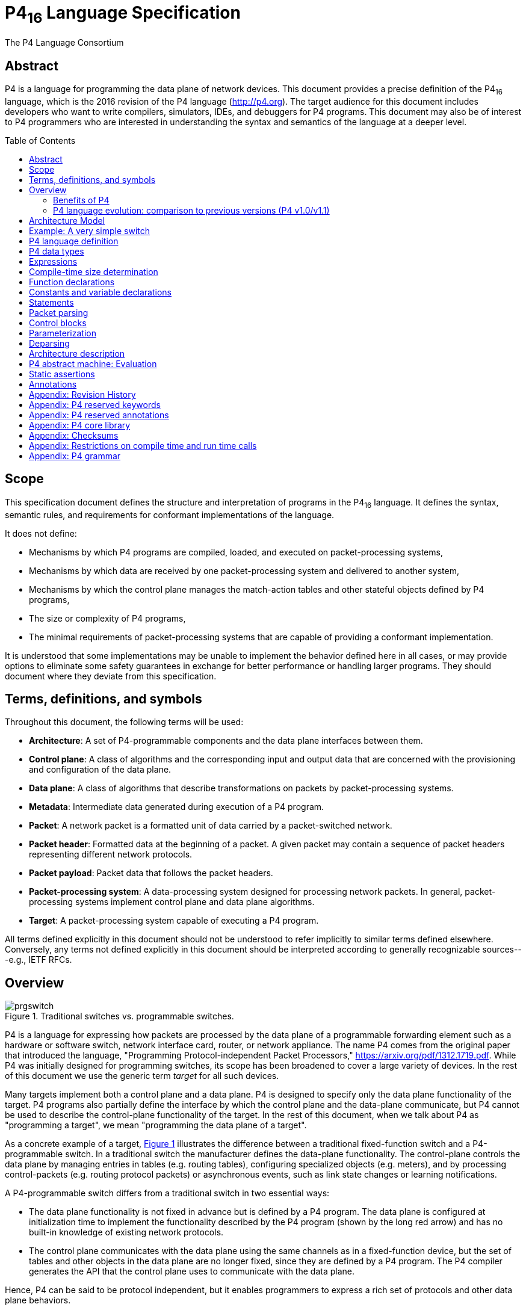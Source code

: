 = P4~16~ Language Specification
The P4 Language Consortium
:toc: macro
:toclevels: 5
:imagesdir: figs
:xrefstyle: short

== Abstract

P4 is a language for programming the data plane of network
devices. This document provides a precise definition of the P4~16~
language, which is the 2016 revision of the P4 language
(<http://p4.org>). The target audience for this document includes
developers who want to write compilers, simulators, IDEs, and
debuggers for P4 programs. This document may also be of interest to P4
programmers who are interested in understanding the syntax and
semantics of the language at a deeper level.

toc::[]

== Scope

This specification document defines the structure and interpretation
of programs in the P4~16~ language. It defines the syntax, semantic
rules, and requirements for conformant implementations of the
language.

It does not define:

* Mechanisms by which P4 programs are compiled, loaded, and executed
  on packet-processing systems,
* Mechanisms by which data are received by one packet-processing
  system and delivered to another system,
* Mechanisms by which the control plane manages the match-action
  tables and other stateful objects defined by P4 programs,
* The size or complexity of P4 programs,
* The minimal requirements of packet-processing systems that are
  capable of providing a conformant implementation.

It is understood that some implementations may be unable to implement
the behavior defined here in all cases, or may provide options to
eliminate some safety guarantees in exchange for better performance or
handling larger programs.  They should document where they deviate
from this specification.


== Terms, definitions, and symbols

Throughout this document, the following terms will be used:

* *Architecture*: A set of P4-programmable components and the data
  plane interfaces between them.
* *Control plane*: A class of algorithms and the corresponding input
  and output data that are concerned with the provisioning and
  configuration of the data plane.
* *Data plane*: A class of algorithms that describe transformations
  on packets by packet-processing systems.
* *Metadata*: Intermediate data generated during execution of a P4
  program.
* *Packet*: A network packet is a formatted unit of data carried by
  a packet-switched network.
* *Packet header*: Formatted data at the beginning of a packet. A
  given packet may contain a sequence of packet headers representing
  different network protocols.
* *Packet payload*: Packet data that follows the packet headers.
* *Packet-processing system*: A data-processing system designed
 for processing network packets. In general, packet-processing
  systems implement control plane and data plane algorithms.
* *Target*: A packet-processing system capable of executing a P4
  program.

All terms defined explicitly in this document should not be understood
to refer implicitly to similar terms defined elsewhere. Conversely, any terms not
defined explicitly in this document should be interpreted according to
generally recognizable sources---e.g., IETF RFCs.



== Overview

.Traditional switches vs. programmable switches.
[#fig-prgswitch]
image::prgswitch.png[]

P4 is a language for expressing how packets are processed by the data
plane of a programmable forwarding element such as a hardware or
software switch, network interface card, router, or network
appliance. The name P4 comes from the original paper that introduced
the language, "Programming Protocol-independent Packet Processors,"
<https://arxiv.org/pdf/1312.1719.pdf>. While P4 was initially designed
for programming switches, its scope has been broadened to cover a
large variety of devices. In the rest of this document we use the
generic term _target_ for all such devices.

Many targets implement both a control plane and a data plane. P4 is
designed to specify only the data plane functionality of the
target. P4 programs also partially define the interface by which the
control plane and the data-plane communicate, but P4 cannot be used to
describe the control-plane functionality of the target. In the rest of
this document, when we talk about P4 as "programming a target", we
mean "programming the data plane of a target".

As a concrete example of a target, <<fig-prgswitch>> illustrates
the difference between a traditional fixed-function switch and a
P4-programmable switch. In a traditional switch the manufacturer
defines the data-plane functionality. The control-plane controls the
data plane by managing entries in tables (e.g. routing tables),
configuring specialized objects (e.g. meters), and by processing
control-packets (e.g. routing protocol packets) or asynchronous
events, such as link state changes or learning notifications.

A P4-programmable switch differs from a traditional switch in two
essential ways:

* The data plane functionality is not fixed in advance but is defined
  by a P4 program. The data plane is configured at initialization
  time to implement the functionality described by the P4 program
  (shown by the long red arrow) and has no built-in knowledge of
  existing network protocols.
* The control plane communicates with the data plane using the same
  channels as in a fixed-function device, but the set of tables and
  other objects in the data plane are no longer fixed, since they are
  defined by a P4 program. The P4 compiler generates the API that the
  control plane uses to communicate with the data plane.

Hence, P4 can be said to be protocol independent, but it enables
programmers to express a rich set of protocols and other data plane
behaviors.

.Programming a target with P4.
[#fig-p4prg]
image::p4prg.png[]

The core abstractions provided by the P4 language are:

* *Header types* describe the format (the set of fields and
  their sizes) of each header within a packet.
* *Parsers* describe the permitted sequences of headers within
  received packets, how to identify those header sequences, and the
  headers and fields to extract from packets.
* *Tables* associate user-defined keys with actions. P4 tables
  generalize traditional switch tables; they can be used to implement
  routing tables, flow lookup tables, access-control lists, and other
  user-defined table types, including complex multi-variable decisions.
* *Actions* are code fragments that describe how packet header
  fields and metadata are manipulated. Actions can include data, which
  is supplied by the control-plane at runtime.
* *Match-action units* perform the following sequence of operations:
** Construct lookup keys from packet fields or computed metadata,
** Perform table lookup using the constructed key, choosing an action
   (including the associated data) to execute, and
** Finally, execute the selected action.
* *Control flow* expresses an imperative program that describes
  packet-processing on a target, including the data-dependent sequence
  of match-action unit invocations. Deparsing (packet reassembly) can
  also be performed using a control flow.
* *Extern objects* are architecture-specific constructs that can be
  manipulated by P4 programs through well-defined APIs, but whose
  internal behavior is hard-wired (e.g., checksum units) and hence not
  programmable using P4.
* *User-defined metadata*: user-defined data structures associated
  with each packet.
* *Intrinsic metadata*: metadata provided by the architecture
  associated with each packet---e.g., the input port where a packet
  has been received.

<<fig-p4prg>> shows a typical tool workflow when programming a
target using P4.

Target manufacturers provide the hardware or software implementation
framework, an architecture definition, and a P4 compiler for that
target. P4 programmers write programs for a specific architecture,
which defines a set of P4-programmable components on the target as
well as their external data plane interfaces.

Compiling a set of P4 programs produces two artifacts:

* a data plane configuration that implements the forwarding logic
  described in the input program and
* an API for managing the state of the data plane objects from the
  control plane

P4 is a domain-specific language that is designed to be implementable
on a large variety of targets including programmable network interface
cards, FPGAs, software switches, and hardware ASICs. As such, the
language is restricted to constructs that can be efficiently
implemented on all of these platforms.

Assuming a fixed cost for table lookup operations and interactions
with extern objects, all P4 programs (i.e., parsers and controls)
execute a constant number of operations for each byte of an input
packet received and analyzed. Although parsers may contain loops,
provided some header is extracted on each cycle, the packet itself
provides a bound on the total execution of the parser. In other words,
under these assumptions, the computational complexity of a P4 program
is linear in the total size of all headers, and never depends on the
size of the state accumulated while processing data (e.g., the number
of flows, or the total number of packets processed). These guarantees
are necessary (but not sufficient) for enabling fast packet processing
across a variety of targets.

_P4 conformance_ of a target is defined as follows: if a specific
target T supports only a subset of the P4 programming language, say
P4^T^, programs written in P4^T^ executed on the target should provide
the exact same behavior as is described in this document. Note that P4
conformant targets can provide arbitrary P4 language extensions and `extern`
elements.

=== Benefits of P4

Compared to state-of-the-art packet-processing systems (e.g., based on
writing microcode on top of custom hardware), P4 provides a number of
significant advantages:

* *Flexibility*: P4 makes many packet-forwarding policies
  expressible as programs, in contrast to traditional switches, which
  expose fixed-function forwarding engines to their users.
* *Expressiveness*: P4 can express sophisticated,
  hardware-independent packet processing algorithms using solely
  general-purpose operations and table look-ups. Such programs are
  portable across hardware targets that implement the same
  architectures (assuming sufficient resources are available).
* *Resource mapping and management*: P4 programs describe storage
  resources abstractly (e.g., IPv4 source address); compilers map such
  user-defined fields to available hardware resources and manage
  low-level details such as allocation and scheduling.
* *Software engineering*: P4 programs provide important benefits
  such as type checking, information hiding, and software reuse.
* *Component libraries*: Component libraries supplied by manufacturers
  can be used to wrap hardware-specific functions into portable
  high-level P4 constructs.
* *Decoupling hardware and software evolution*: Target manufacturers
  may use abstract architectures to further decouple the evolution of
  low-level architectural details from high-level processing.
* *Debugging*: Manufacturers can provide software models of an
  architecture to aid in the development and debugging of P4 programs.

=== P4 language evolution: comparison to previous versions (P4 v1.0/v1.1)

.Evolution of the language between versions P4~14~ (versions 1.0 and 1.1) and P4~16~.
[#fig-p4transition]
image::p4transition.png[]

Compared to P4~14~, the earlier version of the language, P4~16~ makes
a number of significant, backwards-incompatible changes to the syntax
and semantics of the language. The evolution from the previous version
(P4~14~) to the current one (P4~16~) is depicted in
<<fig-p4transition>>. In particular, a large number of language
features have been eliminated from the language and moved into
libraries including counters, checksum units, meters, etc.

Hence, the language has been transformed from a complex language (more than 70
keywords) into a relatively small core language (less than 40 keywords, shown in
Section [#sec-p4-keywords]) accompanied by a library of fundamental
constructs that are needed for writing most P4.

The v1.1 version of P4 introduced a language construct called `extern` that
can be used to describe library elements. Many constructs defined in the
v1.1 language specification will thus be transformed into such
library elements (including constructs that have been eliminated
from the language, such as counters and meters). Some of these `extern` objects
are expected to be standardized, and they will be in the scope of a
future document describing a standard library of P4 elements. In
this document we provide several examples of `extern` constructs.
P4~16~ also introduces and repurposes some v1.1 language
constructs for describing the programmable parts of an
architecture. These language constructs are: `parser`, `state`, `control`, and `package`.

One important goal of the P4~16~ language revision is to provide a
*stable* language definition. In other words, we strive to ensure that
all programs written in P4~16~ will remain syntactically correct and
behave identically when treated as programs for future versions of the
language. Moreover, if some future version of the language requires
breaking backwards compatibility, we will seek to provide an easy path
for migrating P4~16~ programs to the new version.


== Architecture Model

== Example: A very simple switch

== P4 language definition

== P4 data types

== Expressions

== Compile-time size determination

== Function declarations

== Constants and variable declarations

== Statements

== Packet parsing

== Control blocks

== Parameterization

== Deparsing

== Architecture description

== P4 abstract machine: Evaluation

== Static assertions

== Annotations

== Appendix: Revision History

== Appendix: P4 reserved keywords

== Appendix: P4 reserved annotations

== Appendix: P4 core library

== Appendix: Checksums

== Appendix: Restrictions on compile time and run time calls

== Appendix: P4 grammar
